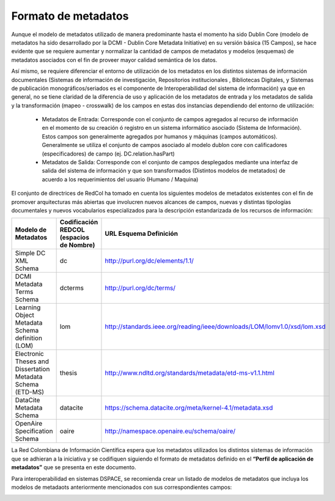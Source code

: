 .. _formatoMeta:

Formato de metadatos
====================

Aunque el modelo de metadatos utilizado de manera predominante hasta el momento ha sido Dublin Core (modelo de metadatos ha sido desarrollado por la DCMI - Dublin Core Metadata Initiative) en su versión básica (15 Campos), se hace evidente que se requiere aumentar y normalizar la cantidad de campos de metadatos y modelos (esquemas) de metadatos asociados con el fin de proveer mayor calidad semántica de los datos.

Así mismo, se requiere diferenciar el entorno de utilización de los metadatos en los distintos sistemas de información documentales (Sistemas de información de investigación, Repositorios institucionales , Bibliotecas Digitales, y Sistemas de publicación monográficos/seriados es el componente de Interoperabilidad del sistema de información) ya que en general, no se tiene claridad de la diferencia de uso y aplicación de los metadatos de entrada y los metadatos de salida y la transformación (mapeo - crosswalk) de los campos en estas dos instancias dependiendo del entorno de utilización:

 * Metadatos de Entrada: Corresponde con el conjunto de campos agregados al recurso de información en el momento de su creación ó registro en un sistema informático asociado (Sistema de Información). Estos campos son generalmente agregados por humanos y máquinas (campos automáticos). Generalmente se utiliza el conjunto de campos asociado al modelo dublon core con calificadores (especificadores) de campo (ej. DC.relation.hasPart)
 
 * Metadatos de Salida: Corresponde con el conjunto de campos desplegados mediante  una interfaz de salida del sistema de información y que son transformados  (Distintos modelos de metatados) de acuerdo a los requerimientos del usuario (Humano / Maquina)

El conjunto de directrices de RedCol ha tomado en cuenta los siguientes modelos de metadatos existentes con el fin de promover arquitecturas más abiertas que involucren nuevos alcances de campos, nuevas y distintas tipologías documentales y nuevos vocabularios especializados para la descripción estandarizada de los recursos de información:

.. tabularcolumns:: |\Y{0.4}|\Y{0.2}|\Y{0.4}|
+-------------------------------------------------------------+------------------------------------------+--------------------------------------------------------------------------+
| Modelo de Metadatos                                         | Codificación REDCOL (espacios de Nombre) | URL Esquema Definición                                                   |
+=============================================================+==========================================+==========================================================================+
| Simple DC XML Schema                                        | dc                                       | http://purl.org/dc/elements/1.1/                                         |
+-------------------------------------------------------------+------------------------------------------+--------------------------------------------------------------------------+
| DCMI Metadata Terms Schema                                  | dcterms                                  | http://purl.org/dc/terms/                                                |
+-------------------------------------------------------------+------------------------------------------+--------------------------------------------------------------------------+
| Learning Object Metadata Schema definition (LOM)            | lom                                      | http://standards.ieee.org/reading/ieee/downloads/LOM/lomv1.0/xsd/lom.xsd |
+-------------------------------------------------------------+------------------------------------------+--------------------------------------------------------------------------+
| Electronic Theses and Dissertation Metadata Schema (ETD-MS) | thesis                                   | http://www.ndltd.org/standards/metadata/etd-ms-v1.1.html                 |
+-------------------------------------------------------------+------------------------------------------+--------------------------------------------------------------------------+
| DataCite Metadata Schema                                    | datacite                                 | https://schema.datacite.org/meta/kernel-4.1/metadata.xsd                 |
+-------------------------------------------------------------+------------------------------------------+--------------------------------------------------------------------------+
| OpenAire Specification Schema                               | oaire                                    | http://namespace.openaire.eu/schema/oaire/                               |
+-------------------------------------------------------------+------------------------------------------+--------------------------------------------------------------------------+


La Red Colombiana de Información Científica espera que los metadatos utilizados los distintos sistemas de información que se adhieran a la iniciativa y se codifiquen siguiendo el formato de metadatos definido en el **“Perfil de aplicación de metadatos”** que se presenta en este documento.


Para interoperabilidad en sistemas DSPACE, se recomienda crear un listado de modelos de metadatos que incluya los modelos de metadaots anteriormente mencionados con sus correspondientes campos:

.. image:: _static/41formatoMet.jpg
   :scale: 80%

